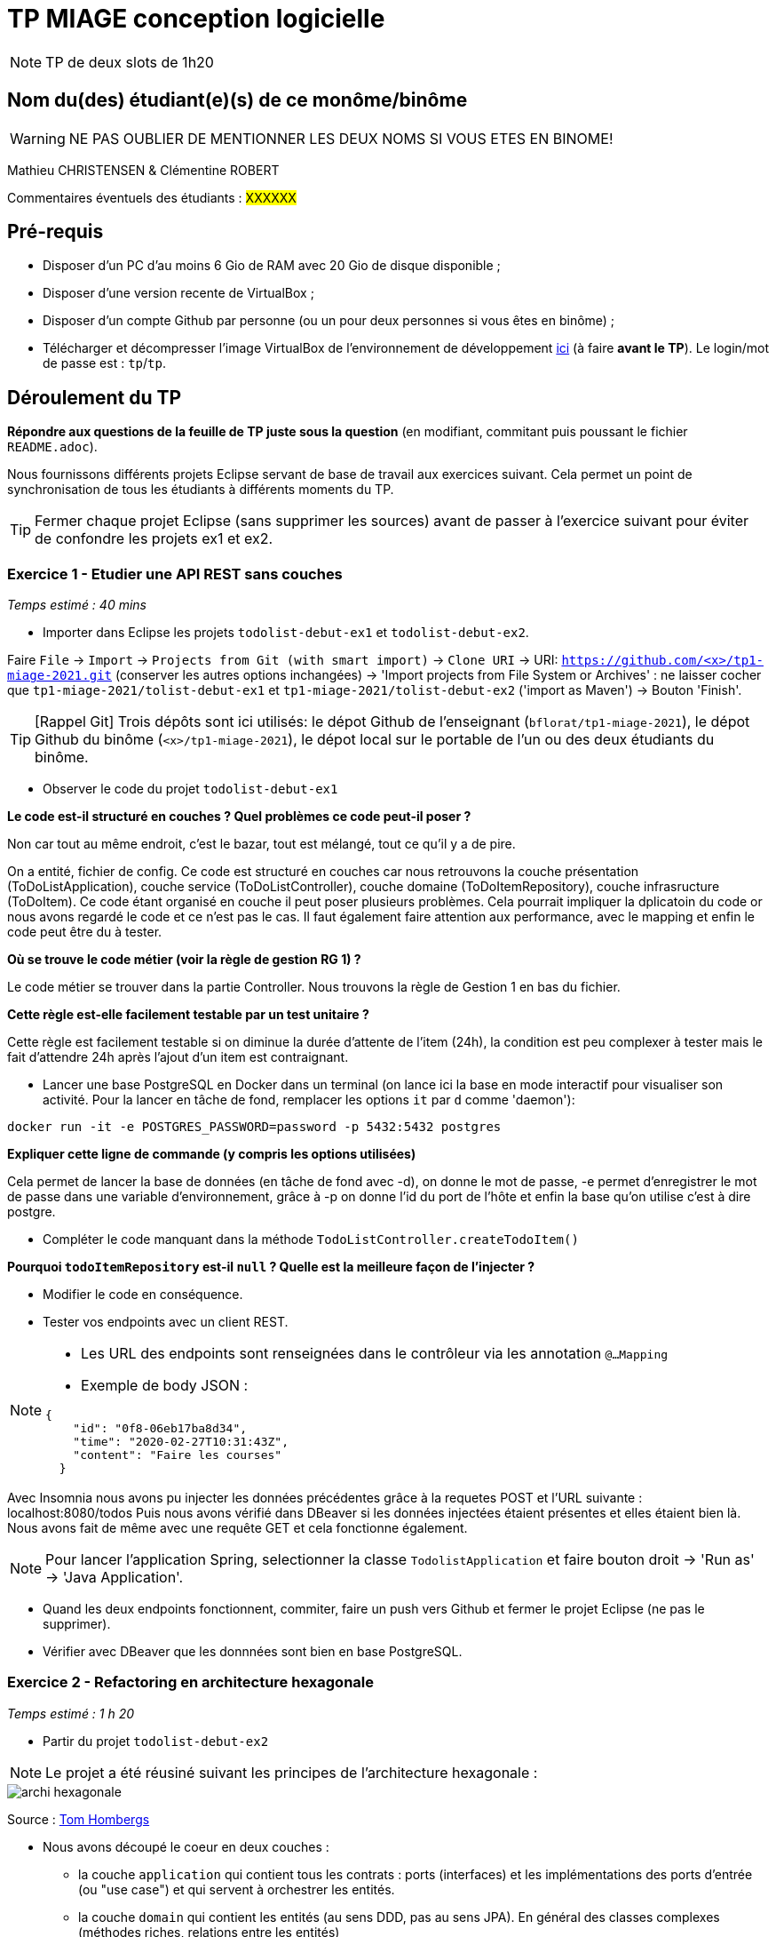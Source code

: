 # TP MIAGE conception logicielle

NOTE: TP de deux slots de 1h20

## Nom du(des) étudiant(e)(s) de ce monôme/binôme 
WARNING: NE PAS OUBLIER DE MENTIONNER LES DEUX NOMS SI VOUS ETES EN BINOME!

Mathieu CHRISTENSEN & Clémentine ROBERT

Commentaires éventuels des étudiants : #XXXXXX#

## Pré-requis 

* Disposer d'un PC d'au moins 6 Gio de RAM avec 20 Gio de disque disponible ;
* Disposer d'une version recente de VirtualBox ;
* Disposer d'un compte Github par personne (ou un pour deux personnes si vous êtes en binôme) ;
* Télécharger et décompresser l'image VirtualBox de l'environnement de développement https://public.florat.net/cours_miage/vm-tp-miage.zip[ici] (à faire *avant le TP*). Le login/mot de passe est : `tp`/`tp`.

## Déroulement du TP

*Répondre aux questions de la feuille de TP juste sous la question* (en modifiant, commitant puis poussant le fichier `README.adoc`).

Nous fournissons différents projets Eclipse servant de base de travail aux exercices suivant. Cela permet un point de synchronisation de tous les étudiants à différents moments du TP. 

TIP: Fermer chaque projet Eclipse (sans supprimer les sources) avant de passer à l'exercice suivant pour éviter de confondre les projets ex1 et ex2.


### Exercice 1 - Etudier une API REST sans couches
_Temps estimé : 40 mins_

* Importer dans Eclipse les projets `todolist-debut-ex1` et `todolist-debut-ex2`.

Faire `File` -> `Import` -> `Projects from Git (with smart import)` -> `Clone URI` -> URI: `https://github.com/<x>/tp1-miage-2021.git` (conserver les autres options inchangées) -> 'Import projects from File System or Archives' : ne laisser cocher que `tp1-miage-2021/tolist-debut-ex1` et `tp1-miage-2021/tolist-debut-ex2` ('import as Maven') -> Bouton 'Finish'.

TIP: [Rappel Git] Trois dépôts sont ici utilisés: le dépot Github de l'enseignant (`bflorat/tp1-miage-2021`), le dépot Github du binôme (`<x>/tp1-miage-2021`), le dépot local sur le portable de l'un ou des deux étudiants du binôme.


* Observer le code du projet `todolist-debut-ex1`

*Le code est-il structuré en couches ? Quel problèmes ce code peut-il poser ?*

Non car tout au même endroit, c'est le bazar, tout est mélangé, tout ce qu'il y a de pire.

On a entité, fichier de config. 
Ce code est structuré en couches car nous retrouvons la couche présentation (ToDoListApplication), couche service (ToDoListController), couche domaine (ToDoItemRepository), couche infrasructure (ToDoItem). 
Ce code étant organisé en couche il peut poser plusieurs problèmes. Cela pourrait impliquer la dplicatoin du code or nous avons regardé le code et ce n'est pas le cas. Il faut également faire attention aux performance, avec le mapping et enfin le code peut être du à tester.

*Où se trouve le code métier (voir la règle de gestion RG 1) ?*

Le code métier se trouver dans la partie Controller. Nous trouvons la règle de Gestion 1 en bas du fichier.

*Cette règle est-elle facilement testable par un test unitaire ?*

Cette règle est facilement testable si on diminue la durée d'attente de l'item (24h), la condition est peu complexer à tester mais le fait d'attendre 24h après l'ajout d'un item est contraignant.

* Lancer une base PostgreSQL en Docker dans un terminal (on lance ici la base en mode interactif pour visualiser son activité. Pour la lancer en tâche de fond, remplacer les options `it` par `d` comme 'daemon'):
```bash
docker run -it -e POSTGRES_PASSWORD=password -p 5432:5432 postgres
```
*Expliquer cette ligne de commande (y compris les options utilisées)*

Cela permet de lancer la base de données (en tâche de fond avec -d), on donne le mot de passe, -e permet d'enregistrer le mot de passe dans une variable d'environnement, grâce à -p on donne l'id du port de l'hôte et enfin la base qu'on utilise c'est à dire postgre.

* Compléter le code manquant dans la méthode `TodoListController.createTodoItem()`

*Pourquoi `todoItemRepository` est-il `null` ? Quelle est la meilleure façon de l'injecter ?*

* Modifier le code en conséquence.

* Tester vos endpoints avec un client REST.


[NOTE]
====
* Les URL des endpoints sont renseignées dans le contrôleur via les annotation `@...Mapping` 
* Exemple de body JSON : 

```json
{
    "id": "0f8-06eb17ba8d34",
    "time": "2020-02-27T10:31:43Z",
    "content": "Faire les courses"
  }
```
====

Avec Insomnia nous avons pu injecter les données précédentes grâce à la requetes POST et l'URL suivante : localhost:8080/todos
Puis nous avons vérifié dans DBeaver si les données injectées étaient présentes et elles étaient bien là. Nous avons fait de même avec une requête GET et cela fonctionne également.

NOTE: Pour lancer l'application Spring, selectionner la classe `TodolistApplication` et faire bouton droit -> 'Run as' -> 'Java Application'.

* Quand les deux endpoints fonctionnent, commiter, faire un push vers Github et fermer le projet Eclipse (ne pas le supprimer).

* Vérifier avec DBeaver que les donnnées sont bien en base PostgreSQL.

### Exercice 2 - Refactoring en architecture hexagonale
_Temps estimé : 1 h 20_

* Partir du projet `todolist-debut-ex2`

NOTE: Le projet a été réusiné suivant les principes de l'architecture hexagonale : 

image::images/archi_hexagonale.png[]
Source : http://leanpub.com/get-your-hands-dirty-on-clean-architecture[Tom Hombergs]

* Nous avons découpé le coeur en deux couches : 
  - la couche `application` qui contient tous les contrats : ports (interfaces) et les implémentations des ports d'entrée (ou "use case") et qui servent à orchestrer les entités.
  - la couche `domain` qui contient les entités (au sens DDD, pas au sens JPA). En général des classes complexes (méthodes riches, relations entre les entités)

*Rappeler en quelques lignes les grands principes de l'architecture hexagonale.*

Dans l'architecture hexagonale les dépendances vont vers le domaine. Il y a des ports out et des ports in. Le ports in sont les points d'entrée du domaine et les ports out sont les fonctions d'infrastructure dont à besoin le domaine.

Compléter ce code avec une fonctionnalité de création de `TodoItem`  persisté en base et appelé depuis un endpoint REST `POST /todos` qui :

* prend un `TodoItem` au format JSON dans le body (voir exemple de contenu plus haut);
* renvoie un code `201` en cas de succès. 

La fonctionnalité à implémenter est contractualisée par le port d'entrée `AddTodoItem`.

Les requêtes POST et GET fonctionnent.

### Exercice 3 - Ecriture de tests
_Temps estimé : 20 mins_

* Rester sur le même code que l'exercice 2

* Implémenter (en junit) des TU sur la règle de gestion qui consiste à afficher `[LATE!]` dans la description d'un item en retard de plus de 24h.

*Quels types de tests devra-t-on écrire pour les adapteurs ?* 

*Que teste-on dans ce cas ?*

*S'il vous reste du temps, écrire quelques uns de ces types de test.*

[TIP]
=====
- Pour tester l'adapter REST, utiliser l'annotation `@WebMvcTest(controllers = TodoListController.class)`
- Voir cette https://spring.io/guides/gs/testing-web/[documentation]
=====


Ex 3 du TD : 

class ClientMail{
  SmtpServer serverMail;
  MessageFormatter messageFormatter;

  @Inject
  public ClientMail(SmtpServer serverMail, MessageFormatter messageFormatter){
    this.serverMail = serverMail;
    this.messageFormatter = messageFormatter;
  }

  public void envoieMail(Mail mail){
      this.serverMail.envoyer(this.messageFormatter.format(mail));
  }

  class SmtpServer{
      Connexion connexion;

      @Inject
      public SmtpServer(Connexion connexion){
        this.connexion = connexion;
      }

      public void envoyer(Mail mail){
        connexion.open();
        connexion.write(formater.format(mail));
      }
  }
}

Non comme il manipule des beans on ne doit pas injecter l'objet.


